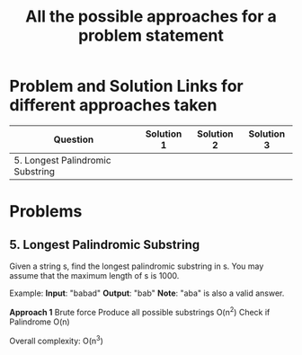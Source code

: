 #+TITLE: All the possible approaches for a problem statement
#+tags: easy medium hard

* Problem and Solution Links for different approaches taken
| Question                         | Solution 1 | Solution 2 | Solution 3 |
|----------------------------------+------------+------------+------------|
| 5. Longest Palindromic Substring |            |            |            |

* Problems
** 5. Longest Palindromic Substring
Given a string s, find the longest palindromic substring in s. You may assume
that the maximum length of s is 1000.

Example:
*Input*: "babad"
*Output*: "bab"
*Note*: "aba" is also a valid answer.

*Approach 1*
Brute force
Produce all possible substrings O(n^2)
Check if Palindrome O(n)

Overall complexity: O(n^3)

